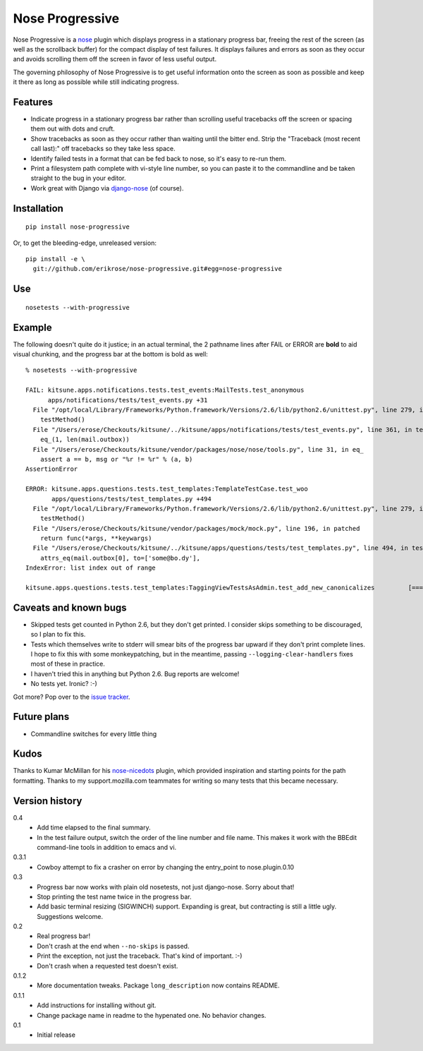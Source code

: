 ================
Nose Progressive
================

Nose Progressive is a nose_ plugin which displays progress in a stationary
progress bar, freeing the rest of the screen (as well as the scrollback buffer)
for the compact display of test failures. It displays failures and errors as
soon as they occur and avoids scrolling them off the screen in favor of less
useful output.

.. _nose: http://somethingaboutorange.com/mrl/projects/nose/

The governing philosophy of Nose Progressive is to get useful information onto
the screen as soon as possible and keep it there as long as possible while
still indicating progress.

Features
========

* Indicate progress in a stationary progress bar rather than scrolling useful
  tracebacks off the screen or spacing them out with dots and cruft.
* Show tracebacks as soon as they occur rather than waiting until the bitter
  end. Strip the "Traceback (most recent call last):" off tracebacks so they
  take less space.
* Identify failed tests in a format that can be fed back to nose, so it's easy
  to re-run them.
* Print a filesystem path complete with vi-style line number, so you can paste
  it to the commandline and be taken straight to the bug in your editor.
* Work great with Django via django-nose_ (of course).

.. _django-nose: https://github.com/jbalogh/django-nose

Installation
============

::

  pip install nose-progressive

Or, to get the bleeding-edge, unreleased version::

  pip install -e \
    git://github.com/erikrose/nose-progressive.git#egg=nose-progressive

Use
===

::

  nosetests --with-progressive

Example
=======

The following doesn't quite do it justice; in an actual terminal, the 2
pathname lines after FAIL or ERROR are **bold** to aid visual chunking, and the
progress bar at the bottom is bold as well::

  % nosetests --with-progressive
  
  FAIL: kitsune.apps.notifications.tests.test_events:MailTests.test_anonymous
        apps/notifications/tests/test_events.py +31
    File "/opt/local/Library/Frameworks/Python.framework/Versions/2.6/lib/python2.6/unittest.py", line 279, in run
      testMethod()
    File "/Users/erose/Checkouts/kitsune/../kitsune/apps/notifications/tests/test_events.py", line 361, in test_anonymous
      eq_(1, len(mail.outbox))
    File "/Users/erose/Checkouts/kitsune/vendor/packages/nose/nose/tools.py", line 31, in eq_
      assert a == b, msg or "%r != %r" % (a, b)
  AssertionError

  ERROR: kitsune.apps.questions.tests.test_templates:TemplateTestCase.test_woo
         apps/questions/tests/test_templates.py +494
    File "/opt/local/Library/Frameworks/Python.framework/Versions/2.6/lib/python2.6/unittest.py", line 279, in run
      testMethod()
    File "/Users/erose/Checkouts/kitsune/vendor/packages/mock/mock.py", line 196, in patched
      return func(*args, **keywargs)
    File "/Users/erose/Checkouts/kitsune/../kitsune/apps/questions/tests/test_templates.py", line 494, in test_woo
      attrs_eq(mail.outbox[0], to=['some@bo.dy'],
  IndexError: list index out of range

  kitsune.apps.questions.tests.test_templates:TaggingViewTestsAsAdmin.test_add_new_canonicalizes         [===========-  ]

Caveats and known bugs
======================

* Skipped tests get counted in Python 2.6, but they don't get printed. I
  consider skips something to be discouraged, so I plan to fix this.
* Tests which themselves write to stderr will smear bits of the progress bar
  upward if they don't print complete lines. I hope to fix this with some
  monkeypatching, but in the meantime, passing ``--logging-clear-handlers``
  fixes most of these in practice.
* I haven't tried this in anything but Python 2.6. Bug reports are welcome!
* No tests yet. Ironic? :-)

Got more? Pop over to the `issue tracker`_.

.. _`issue tracker`: https://github.com/erikrose/nose-progressive/issues

Future plans
============

* Commandline switches for every little thing

Kudos
=====

Thanks to Kumar McMillan for his nose-nicedots_ plugin, which provided
inspiration and starting points for the path formatting. Thanks to my
support.mozilla.com teammates for writing so many tests that this became
necessary.

.. _nose-nicedots: https://github.com/kumar303/nose-nicedots

Version history
===============

0.4
  * Add time elapsed to the final summary.
  * In the test failure output, switch the order of the line number and file
    name. This makes it work with the BBEdit command-line tools in addition to
    emacs and vi.

0.3.1
  * Cowboy attempt to fix a crasher on error by changing the entry_point to
    nose.plugin.0.10

0.3
  * Progress bar now works with plain old nosetests, not just django-nose.
    Sorry about that!
  * Stop printing the test name twice in the progress bar.
  * Add basic terminal resizing (SIGWINCH) support. Expanding is great, but
    contracting is still a little ugly. Suggestions welcome.

0.2
  * Real progress bar!
  * Don't crash at the end when ``--no-skips`` is passed.
  * Print the exception, not just the traceback. That's kind of important. :-)
  * Don't crash when a requested test doesn't exist.

0.1.2
  * More documentation tweaks. Package ``long_description`` now contains README.

0.1.1
  * Add instructions for installing without git.
  * Change package name in readme to the hypenated one. No behavior changes.

0.1
  * Initial release
